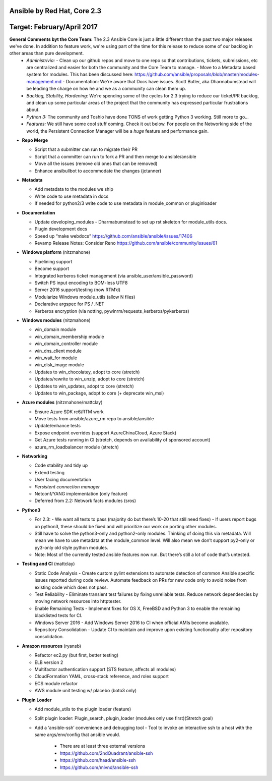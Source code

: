 ****************
Ansible by Red Hat,  Core 2.3
****************
**********************
Target: February/April 2017
**********************

**General Comments byt the Core Team:**  The 2.3 Ansible Core is just a little different than the past two major releases we've done.  In addition to feature work, we're using part of the time for this release to reduce some of our backlog in other areas than pure development.
  - *Administrivia:* 
    - Clean up our github repos and move to one repo so that contributions, tickets, submissions, etc are centralized and easier for both the community and the Core Team to manage.
    - Move to a Metadata based system for modules.  This has been discussed here: https://github.com/ansible/proposals/blob/master/modules-management.md
    - Documentation: We're aware that Docs have issues.  Scott Butler, aka Dharmabumstead will be leading the charge on how he and we as a community can clean them up.
  - *Backlog, Stability, Hardening:* We're spending some of the cycles for 2.3 trying to reduce our ticket/PR backlog, and clean up some particular areas of the project that the community has expressed particular frustrations about.
  - *Python 3:* The community and Toshio have done TONS of work getting Python 3 working.  Still more to go...
  - *Features:* We still have some cool stuff coming.  Check it out below.  For people on the Networking side of the world, the Persistent Connection Manager will be a *huge* feature and performance gain.

- **Repo Merge**

  - Script that a submitter can run to migrate their PR
  - Script that a committer can run to fork a PR and then merge to ansible/ansible
  - Move all the issues (remove old ones that can be removed)
  - Enhance ansibullbot to accommodate the changes (jctanner)
  
- **Metadata**

  - Add metadata to the modules we ship
  - Write code to use metadata in docs
  - If needed for python2/3 write code to use metadata in module_common or pluginloader
  
- **Documentation**
  
  - Update developing_modules
    - Dharmabumstead to set up rst skeleton for module_utils docs.
  - Plugin development docs
  - Speed up “make webdocs” https://github.com/ansible/ansible/issues/17406 
  - Revamp Release Notes: Consider Reno https://github.com/ansible/community/issues/61 

- **Windows platform** (nitzmahone)
  
  - Pipelining support
  - Become support
  - Integrated kerberos ticket management (via ansible_user/ansible_password)
  - Switch PS input encoding to BOM-less UTF8
  - Server 2016 support/testing (now RTM’d)
  - Modularize Windows module_utils (allow N files)
  - Declarative argspec for PS / .NET
  - Kerberos encryption (via notting, pywinrm/requests_kerberos/pykerberos)

- **Windows modules** (nitzmahone)

  - win_domain module
  - win_domain_membership module
  - win_domain_controller module
  - win_dns_client module
  - win_wait_for module
  - win_disk_image module
  - Updates to win_chocolatey, adopt to core (stretch)
  - Updates/rewrite to win_unzip, adopt to core (stretch)
  - Updates to win_updates, adopt to core (stretch)
  - Updates to win_package, adopt to core (+ deprecate win_msi)
  
- **Azure modules** (nitzmahone/mattclay)

  - Ensure Azure SDK rc6/RTM work
  - Move tests from ansible/azure_rm repo to ansible/ansible
  - Update/enhance tests
  - Expose endpoint overrides (support AzureChinaCloud, Azure Stack)
  - Get Azure tests running in CI (stretch, depends on availability of sponsored account)
  - azure_rm_loadbalancer module (stretch)
  
- **Networking**

  - Code stability and tidy up
  - Extend testing
  - User facing documentation
  - *Persistent connection manager*
  - Netconf/YANG implementation (only feature)
  - Deferred from 2.2: Network facts modules (sros)

- **Python3**

  - For 2.3:
    - We want all tests to pass (majority do but there’s 10-20 that still need fixes)
    - If users report bugs on python3, these should be fixed and will prioritize our work on porting other modules.
  - Still have to solve the python3-only and python2-only modules.  Thinking of doing this via metadata.  Will mean we have to use metadata at the module_common level.  Will also mean we don’t support py2-only or py3-only old style python modules. 
  - Note: Most of the currently tested ansible features now run.  But there’s still a lot of code that’s untested.

- **Testing and CI** (mattclay)  

  - Static Code Analysis - Create custom pylint extensions to automate detection of common Ansible specific issues reported during code review. Automate feedback on PRs for new code only to avoid noise from existing code which does not pass.
  - Test Reliability - Eliminate transient test failures by fixing unreliable tests. Reduce network dependencies by moving network resources into httptester.
  - Enable Remaining Tests - Implement fixes for OS X, FreeBSD and Python 3 to enable the remaining blacklisted tests for CI.
  - Windows Server 2016 - Add Windows Server 2016 to CI when official AMIs become available.
  - Repository Consolidation - Update CI to maintain and improve upon existing functionality after repository consolidation.

- **Amazon resources** (ryansb)

  - Refactor ec2.py (but first, better testing)
  - ELB version 2
  - Multifactor authentication support (STS feature, affects all modules)
  - CloudFormation YAML, cross-stack reference, and roles support
  - ECS module refactor
  - AWS module unit testing w/ placebo (boto3 only)

- **Plugin Loader**

  - Add module_utils to the plugin loader (feature)
  - Split plugin loader: Plugin_search, plugin_loader (modules only use first)(Stretch goal)
  - Add a ‘ansible-ssh’ convenience and debugging tool
    - Tool to invoke an interactive ssh to a host with the same args/env/config that ansible would.
      - There are at least three external versions
      - https://github.com/2ndQuadrant/ansible-ssh
      - https://github.com/haad/ansible-ssh
      - https://github.com/mlvnd/ansible-ssh








